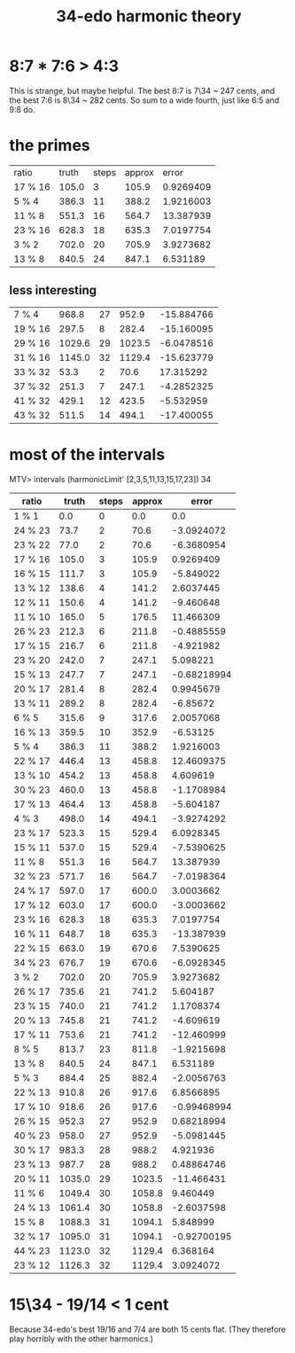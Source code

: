 :PROPERTIES:
:ID:       71b0a271-acc3-465d-893d-d72eac2b7648
:END:
#+title: 34-edo harmonic theory
* 8:7 * 7:6 > 4:3
:PROPERTIES:
:ID:       12d76fb9-ec45-4ccf-b846-7c563e307931
:END:
  This is strange, but maybe helpful.
  The best 8:7 is 7\34 ~ 247 cents,
  and the best 7:6 is 8\34 ~ 282 cents.
  So sum to a wide fourth,
  just like 6:5 and 9:8 do.
* the primes
| ratio   |  truth | steps | approx |      error |
| 17 % 16 |  105.0 |     3 |  105.9 |  0.9269409 |
| 5 % 4   |  386.3 |    11 |  388.2 |  1.9216003 |
| 11 % 8  |  551.3 |    16 |  564.7 |  13.387939 |
| 23 % 16 |  628.3 |    18 |  635.3 |  7.0197754 |
| 3 % 2   |  702.0 |    20 |  705.9 |  3.9273682 |
| 13 % 8  |  840.5 |    24 |  847.1 |   6.531189 |
** less interesting
| 7 % 4   |  968.8 |    27 |  952.9 | -15.884766 |
| 19 % 16 |  297.5 |     8 |  282.4 | -15.160095 |
| 29 % 16 | 1029.6 |    29 | 1023.5 | -6.0478516 |
| 31 % 16 | 1145.0 |    32 | 1129.4 | -15.623779 |
| 33 % 32 |   53.3 |     2 |   70.6 |  17.315292 |
| 37 % 32 |  251.3 |     7 |  247.1 | -4.2852325 |
| 41 % 32 |  429.1 |    12 |  423.5 |  -5.532959 |
| 43 % 32 |  511.5 |    14 |  494.1 | -17.400055 |
* most of the intervals
MTV> intervals (harmonicLimit' [2,3,5,11,13,15,17,23]) 34
| ratio   |  truth | steps | approx |       error |
|---------+--------+-------+--------+-------------|
| 1 % 1   |    0.0 |     0 |    0.0 |         0.0 |
| 24 % 23 |   73.7 |     2 |   70.6 |  -3.0924072 |
| 23 % 22 |   77.0 |     2 |   70.6 |  -6.3680954 |
| 17 % 16 |  105.0 |     3 |  105.9 |   0.9269409 |
| 16 % 15 |  111.7 |     3 |  105.9 |   -5.849022 |
| 13 % 12 |  138.6 |     4 |  141.2 |   2.6037445 |
| 12 % 11 |  150.6 |     4 |  141.2 |   -9.460648 |
| 11 % 10 |  165.0 |     5 |  176.5 |   11.466309 |
| 26 % 23 |  212.3 |     6 |  211.8 |  -0.4885559 |
| 17 % 15 |  216.7 |     6 |  211.8 |   -4.921982 |
| 23 % 20 |  242.0 |     7 |  247.1 |    5.098221 |
| 15 % 13 |  247.7 |     7 |  247.1 | -0.68218994 |
| 20 % 17 |  281.4 |     8 |  282.4 |   0.9945679 |
| 13 % 11 |  289.2 |     8 |  282.4 |    -6.85672 |
| 6 % 5   |  315.6 |     9 |  317.6 |   2.0057068 |
| 16 % 13 |  359.5 |    10 |  352.9 |    -6.53125 |
| 5 % 4   |  386.3 |    11 |  388.2 |   1.9216003 |
| 22 % 17 |  446.4 |    13 |  458.8 |  12.4609375 |
| 13 % 10 |  454.2 |    13 |  458.8 |    4.609619 |
| 30 % 23 |  460.0 |    13 |  458.8 |  -1.1708984 |
| 17 % 13 |  464.4 |    13 |  458.8 |   -5.604187 |
| 4 % 3   |  498.0 |    14 |  494.1 |  -3.9274292 |
| 23 % 17 |  523.3 |    15 |  529.4 |   6.0928345 |
| 15 % 11 |  537.0 |    15 |  529.4 |  -7.5390625 |
| 11 % 8  |  551.3 |    16 |  564.7 |   13.387939 |
| 32 % 23 |  571.7 |    16 |  564.7 |  -7.0198364 |
| 24 % 17 |  597.0 |    17 |  600.0 |   3.0003662 |
| 17 % 12 |  603.0 |    17 |  600.0 |  -3.0003662 |
| 23 % 16 |  628.3 |    18 |  635.3 |   7.0197754 |
| 16 % 11 |  648.7 |    18 |  635.3 |  -13.387939 |
| 22 % 15 |  663.0 |    19 |  670.6 |   7.5390625 |
| 34 % 23 |  676.7 |    19 |  670.6 |  -6.0928345 |
| 3 % 2   |  702.0 |    20 |  705.9 |   3.9273682 |
| 26 % 17 |  735.6 |    21 |  741.2 |    5.604187 |
| 23 % 15 |  740.0 |    21 |  741.2 |   1.1708374 |
| 20 % 13 |  745.8 |    21 |  741.2 |   -4.609619 |
| 17 % 11 |  753.6 |    21 |  741.2 |  -12.460999 |
| 8 % 5   |  813.7 |    23 |  811.8 |  -1.9215698 |
| 13 % 8  |  840.5 |    24 |  847.1 |    6.531189 |
| 5 % 3   |  884.4 |    25 |  882.4 |  -2.0056763 |
| 22 % 13 |  910.8 |    26 |  917.6 |   6.8566895 |
| 17 % 10 |  918.6 |    26 |  917.6 | -0.99468994 |
| 26 % 15 |  952.3 |    27 |  952.9 |  0.68218994 |
| 40 % 23 |  958.0 |    27 |  952.9 |  -5.0981445 |
| 30 % 17 |  983.3 |    28 |  988.2 |    4.921936 |
| 23 % 13 |  987.7 |    28 |  988.2 |  0.48864746 |
| 20 % 11 | 1035.0 |    29 | 1023.5 |  -11.466431 |
| 11 % 6  | 1049.4 |    30 | 1058.8 |    9.460449 |
| 24 % 13 | 1061.4 |    30 | 1058.8 |  -2.6037598 |
| 15 % 8  | 1088.3 |    31 | 1094.1 |    5.848999 |
| 32 % 17 | 1095.0 |    31 | 1094.1 | -0.92700195 |
| 44 % 23 | 1123.0 |    32 | 1129.4 |    6.368164 |
| 23 % 12 | 1126.3 |    32 | 1129.4 |   3.0924072 |

* 15\34 - 19/14 < 1 cent
  Because 34-edo's best 19/16 and 7/4
  are both 15 cents flat.
  (They therefore play horribly with the other harmonics.)
